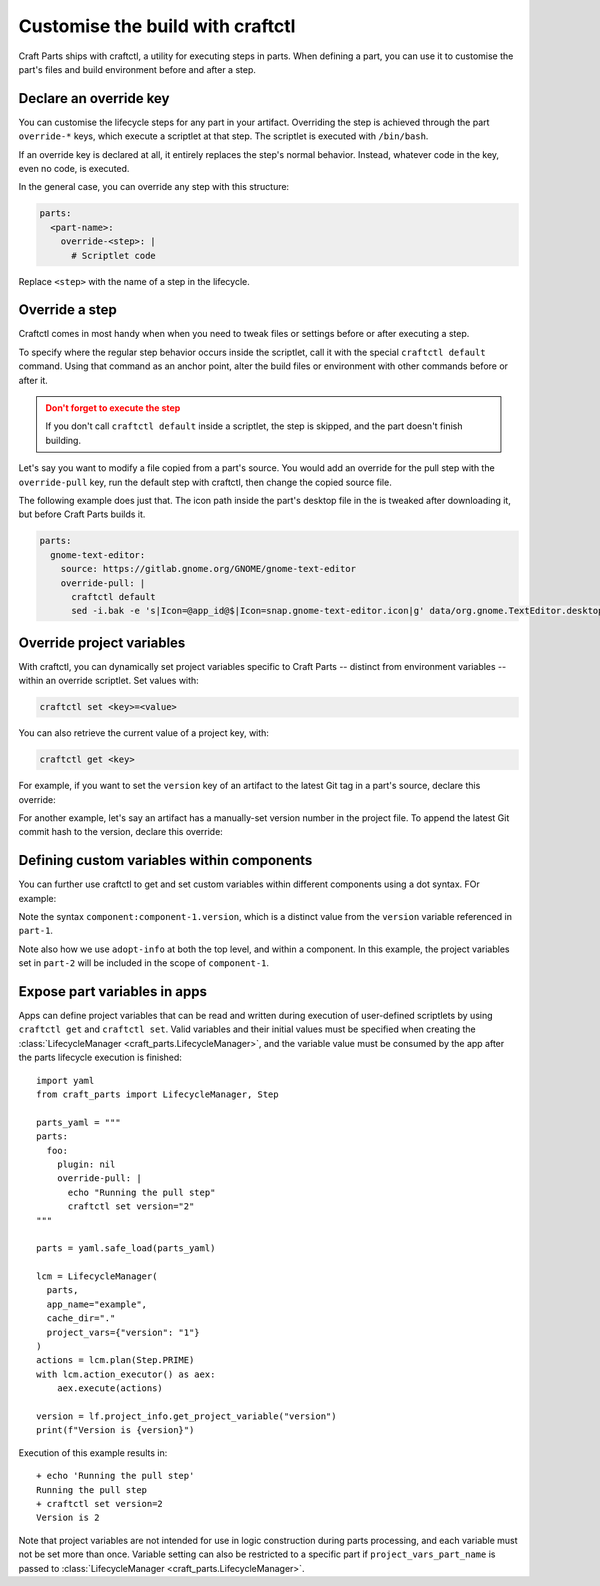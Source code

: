 .. |app| replace:: Craft Parts
.. |artifact| replace:: artifact
.. |artifact-indefinite| replace:: an artifact

Customise the build with craftctl
=================================

|app| ships with craftctl, a utility for executing steps in parts. When defining a part,
you can use it to customise the part's files and build environment before and after a
step.


Declare an override key
-----------------------

You can customise the lifecycle steps for any part in your |artifact|. Overriding the
step is achieved through the part ``override-*`` keys, which execute a scriptlet at that
step. The scriptlet is executed with ``/bin/bash``.

If an override key is declared at all, it entirely replaces the step's normal behavior.
Instead, whatever code in the key, even no code, is executed.

In the general case, you can override any step with this structure:

.. code-block:: yaml

    parts:
      <part-name>:
        override-<step>: |
          # Scriptlet code

Replace ``<step>`` with the name of a step in the lifecycle.


Override a step
---------------

Craftctl comes in most handy when when you need to tweak files or settings before or
after executing a step.

To specify where the regular step behavior occurs inside the scriptlet, call it with the
special ``craftctl default`` command. Using that command as an anchor point, alter the build files or environment with other commands before or after it.

.. admonition:: Don't forget to execute the step
    :class: caution

    If you don't call ``craftctl default`` inside a scriptlet, the step is skipped,
    and the part doesn't finish building.

Let's say you want to modify a file copied from a part's source. You would add an
override for the pull step with the ``override-pull`` key, run the default step with
craftctl, then change the copied source file.

The following example does just that. The icon path inside the part's desktop file in
the is tweaked after downloading it, but before |app| builds it.

.. code-block:: yaml

    parts:
      gnome-text-editor:
        source: https://gitlab.gnome.org/GNOME/gnome-text-editor
        override-pull: |
          craftctl default
          sed -i.bak -e 's|Icon=@app_id@$|Icon=snap.gnome-text-editor.icon|g' data/org.gnome.TextEditor.desktop


Override project variables
--------------------------

With craftctl, you can dynamically set project variables specific to |app| -- distinct
from environment variables -- within an override scriptlet. Set values with:

.. code-block:: bash

    craftctl set <key>=<value>

You can also retrieve the current value of a project key, with:

.. code-block:: bash

    craftctl get <key>

For example, if you want to set the ``version`` key of |artifact-indefinite| to the
latest Git tag in a part's source, declare this override:

.. code-block:: yaml
    :caption: Project file

    adopt-info: gnome-text-editor
    parts:
      gnome-text-editor:
        source: https://gitlab.gnome.org/GNOME/gnome-text-editor
        override-pull: |
          craftctl default
          craftctl set version=$(git describe --tags --abbrev=10)

For another example, let's say |artifact-indefinite| has a manually-set version number
in the project file. To append the latest Git commit hash to the version, declare this
override:

.. code-block:: yaml
    :caption: Project file

    version: "1.0"
    adopt-info: gnome-text-editor
    parts:
      gnome-text-editor:
        override-stage: |
          craftctl default
          craftctl set version="$(craftctl get version)-$(git rev-parse --short HEAD)"


Defining custom variables within components
-------------------------------------------

You can further use craftctl to get and set custom variables within different
components using a dot syntax. FOr example:

.. code-block:: yaml
    :caption: Project file

    version: "1.0"
    adopt-info: part-1

    components:
      component-1:
        type: test
        adopt-info: part-2

    parts:
      part-1:
        source: src-1
        plugin: dump
        override-pull: |
          craftctl set version="$(cat VERSION.txt)"
          craftctl default
        override-build: |
          craftctl get version

      part-2:
        source: src-2
        plugin: dump
        override-pull: |
          craftctl set component.component-1.version="$(cat VERSION.txt)"
          craftctl default

Note the syntax ``component:component-1.version``, which is a distinct value from
the ``version`` variable referenced in ``part-1``.

Note also how we use ``adopt-info`` at both the top level, and within a component.
In this example, the project variables set in ``part-2`` will be included in the
scope of ``component-1``.


Expose part variables in apps
-----------------------------

Apps can define project variables that can be read and
written during execution of user-defined scriptlets by using ``craftctl get``
and ``craftctl set``. Valid variables and their initial values must be
specified when creating the :class:`LifecycleManager <craft_parts.LifecycleManager>`,
and the variable value must be consumed by the app after the parts
lifecycle execution is finished::

  import yaml
  from craft_parts import LifecycleManager, Step
  
  parts_yaml = """
  parts:
    foo:
      plugin: nil
      override-pull: |
        echo "Running the pull step"
        craftctl set version="2"
  """
  
  parts = yaml.safe_load(parts_yaml)
  
  lcm = LifecycleManager(
    parts,
    app_name="example",
    cache_dir="."
    project_vars={"version": "1"}
  )
  actions = lcm.plan(Step.PRIME)
  with lcm.action_executor() as aex:
      aex.execute(actions)

  version = lf.project_info.get_project_variable("version")
  print(f"Version is {version}")

Execution of this example results in::

  + echo 'Running the pull step'
  Running the pull step
  + craftctl set version=2
  Version is 2

Note that project variables are not intended for use in logic
construction during parts processing, and each variable must not
be set more than once. Variable setting can also be restricted to
a specific part if ``project_vars_part_name`` is passed to
:class:`LifecycleManager <craft_parts.LifecycleManager>`.
